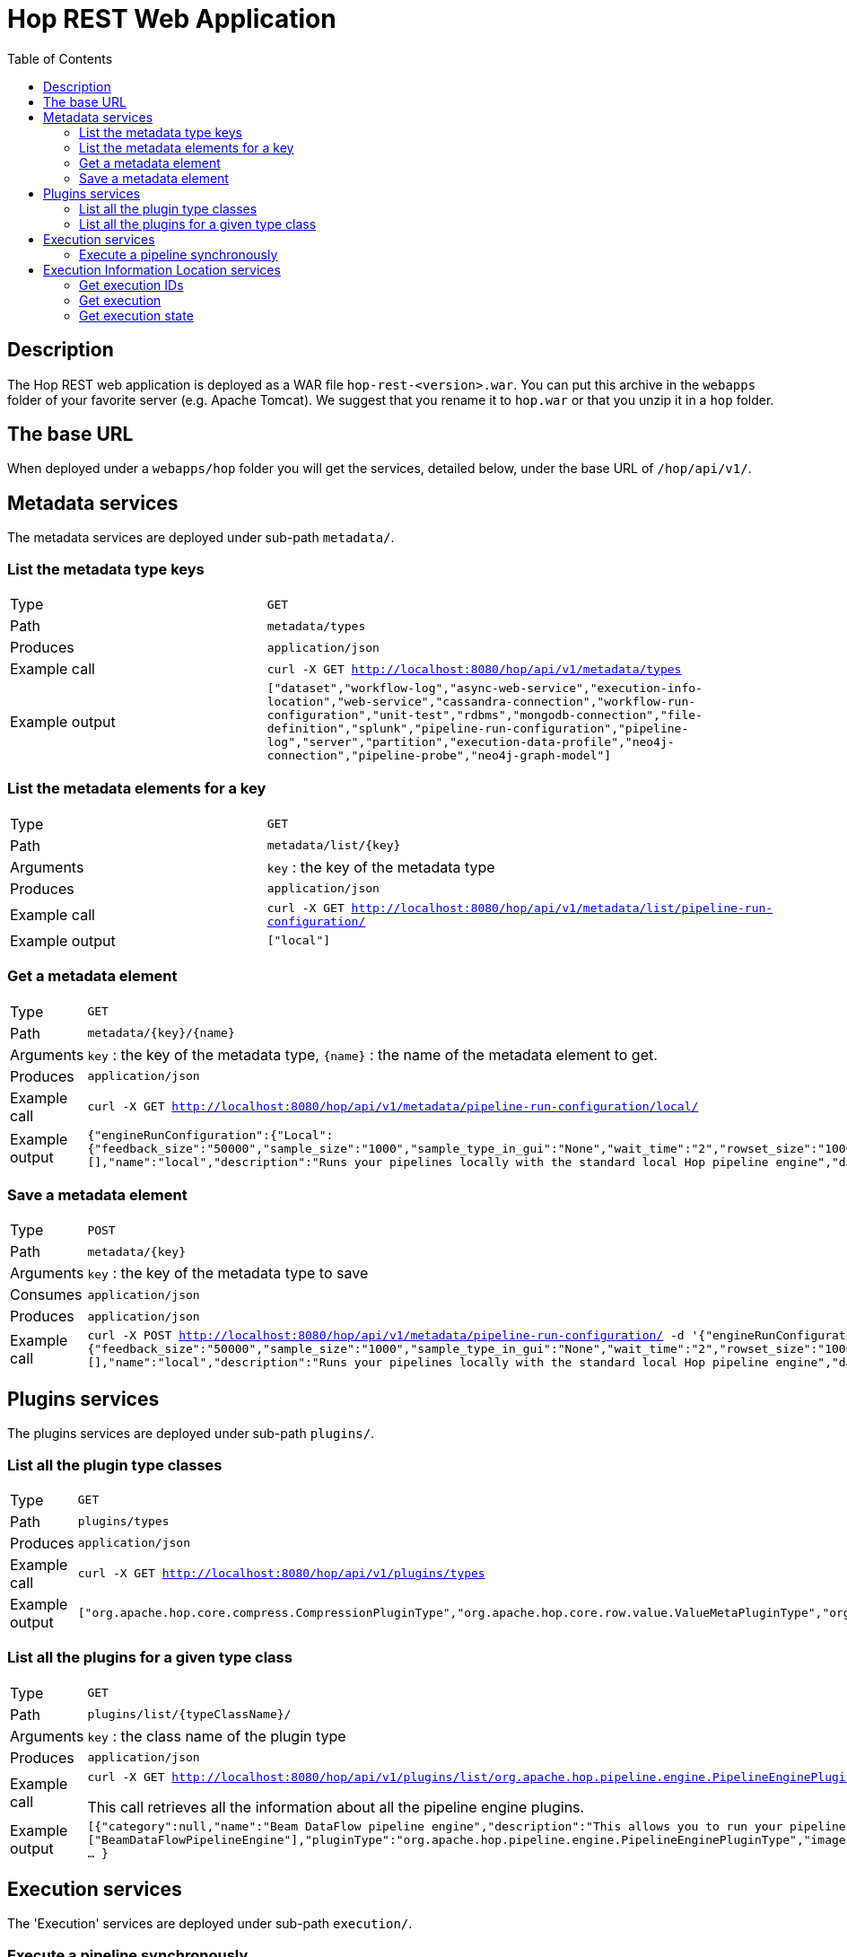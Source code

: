 ////
Licensed to the Apache Software Foundation (ASF) under one
or more contributor license agreements.  See the NOTICE file
distributed with this work for additional information
regarding copyright ownership.  The ASF licenses this file
to you under the Apache License, Version 2.0 (the
"License"); you may not use this file except in compliance
with the License.  You may obtain a copy of the License at
  http://www.apache.org/licenses/LICENSE-2.0
Unless required by applicable law or agreed to in writing,
software distributed under the License is distributed on an
"AS IS" BASIS, WITHOUT WARRANTIES OR CONDITIONS OF ANY
KIND, either express or implied.  See the License for the
specific language governing permissions and limitations
under the License.
////
[[HopRest]]
:imagesdir: ../assets/images
:description: hop-rest is a web application (and docker container) which is capable of working with the Hop ecosystem.

:toc:

= Hop REST Web Application

== Description

The Hop REST web application is deployed as a WAR file `hop-rest-<version>.war`.  You can put this archive in the `webapps` folder of your favorite server (e.g. Apache Tomcat).  We suggest that you rename it to `hop.war` or that you unzip it in a `hop` folder.

== The base URL

When deployed under a `webapps/hop` folder you will get the services, detailed below, under the base URL of `/hop/api/v1/`.

== Metadata services

The metadata services are deployed under sub-path `metadata/`.

=== List the metadata type keys

[cols="1,2"]
|===
|Type
|`GET`

|Path
|`metadata/types`

|Produces
|`application/json`

|Example call
|`curl -X GET http://localhost:8080/hop/api/v1/metadata/types`

|Example output
|
`["dataset","workflow-log","async-web-service","execution-info-location","web-service","cassandra-connection","workflow-run-configuration","unit-test","rdbms","mongodb-connection","file-definition","splunk","pipeline-run-configuration","pipeline-log","server","partition","execution-data-profile","neo4j-connection","pipeline-probe","neo4j-graph-model"]`

|===

=== List the metadata elements for a key

[cols="1,2"]
|===
|Type
|`GET`

|Path
|`metadata/list/{key}`

|Arguments
|`key` : the key of the metadata type

|Produces
|`application/json`

|Example call
|`curl -X GET http://localhost:8080/hop/api/v1/metadata/list/pipeline-run-configuration/`

|Example output
|
`["local"]`

|===

=== Get a metadata element

[cols="1,2"]
|===
|Type
|`GET`

|Path
|`metadata/{key}/{name}`

|Arguments
|`key` : the key of the metadata type, `{name}` : the name of the metadata element to get.

|Produces
|`application/json`

|Example call
|`curl -X GET http://localhost:8080/hop/api/v1/metadata/pipeline-run-configuration/local/`

|Example output
|
`{"engineRunConfiguration":{"Local":{"feedback_size":"50000","sample_size":"1000","sample_type_in_gui":"None","wait_time":"2","rowset_size":"10000","safe_mode":false,"show_feedback":false,"topo_sort":false,"gather_metrics":false,"transactional":false}},"defaultSelection":false,"configurationVariables":[],"name":"local","description":"Runs your pipelines locally with the standard local Hop pipeline engine","dataProfile":"first-last","executionInfoLocationName":"local"}`

|===

=== Save a metadata element

[cols="1,2"]
|===
|Type
|`POST`

|Path
|`metadata/{key}`

|Arguments
|`key` : the key of the metadata type to save

|Consumes
|`application/json`

|Produces
|`application/json`

|Example call
|`curl -X POST http://localhost:8080/hop/api/v1/metadata/pipeline-run-configuration/ -d '{"engineRunConfiguration":{"Local":{"feedback_size":"50000","sample_size":"1000","sample_type_in_gui":"None","wait_time":"2","rowset_size":"10000","safe_mode":false,"show_feedback":false,"topo_sort":false,"gather_metrics":false,"transactional":false}},"defaultSelection":false,"configurationVariables":[],"name":"local","description":"Runs your pipelines locally with the standard local Hop pipeline engine","dataProfile":"first-last","executionInfoLocationName":"local"}'`

|===


== Plugins services

The plugins services are deployed under sub-path `plugins/`.

=== List all the plugin type classes

[cols="1,2"]
|===
|Type
|`GET`

|Path
|`plugins/types`

|Produces
|`application/json`

|Example call
|`curl -X GET http://localhost:8080/hop/api/v1/plugins/types`

|Example output
|
`["org.apache.hop.core.compress.CompressionPluginType","org.apache.hop.core.row.value.ValueMetaPluginType","org.apache.hop.core.database.DatabasePluginType","org.apache.hop.core.plugins.TransformPluginType","org.apache.hop.core.auth.AuthenticationConsumerPluginType","org.apache.hop.imp.ImportPluginType","org.apache.hop.core.encryption.TwoWayPasswordEncoderPluginType","org.apache.hop.core.auth.AuthenticationProviderPluginType","org.apache.hop.core.plugins.PartitionerPluginType","org.apache.hop.core.logging.LoggingPluginType","org.apache.hop.execution.plugin.ExecutionInfoLocationPluginType","org.apache.hop.core.config.plugin.ConfigPluginType","org.apache.hop.core.plugins.HopServerPluginType","org.apache.hop.core.plugins.ActionPluginType","org.apache.hop.core.extension.ExtensionPointPluginType","org.apache.hop.pipeline.engine.PipelineEnginePluginType","org.apache.hop.pipeline.transform.RowDistributionPluginType","org.apache.hop.workflow.engine.WorkflowEnginePluginType","org.apache.hop.core.vfs.plugin.VfsPluginType","org.apache.hop.execution.sampler.ExecutionDataSamplerPluginType","org.apache.hop.metadata.plugin.MetadataPluginType"]`

|===

=== List all the plugins for a given type class

[cols="1,2"]
|===
|Type
|`GET`

|Path
|`plugins/list/{typeClassName}/`

|Arguments
|`key` : the class name of the plugin type

|Produces
|`application/json`

|Example call
|`curl -X GET http://localhost:8080/hop/api/v1/plugins/list/org.apache.hop.pipeline.engine.PipelineEnginePluginType`

This call retrieves all the information about all the pipeline engine plugins.

|Example output
|
`[{"category":null,"name":"Beam DataFlow pipeline engine","description":"This allows you to run your pipeline on Google Cloud Platform DataFlow, provided by the Apache Beam community","ids":["BeamDataFlowPipelineEngine"],"pluginType":"org.apache.hop.pipeline.engine.PipelineEnginePluginType","imageFile":null,"separateClassLoaderNeeded":false,"classLoaderGroup":null,"nativePlugin":false, ... }`

|===

== Execution services

The 'Execution' services are deployed under sub-path `execution/`.

=== Execute a pipeline synchronously

[cols="1,2"]
|===
|Type
|`POST`

|Path
|`execution/sync`

|Produces
|`application/json`

|Example call
|`curl -X POST  http://localhost:8080/hop/api/v1/execution/sync/  -H 'Content-Type: application/json'  -d '{ "service" : "test", "runConfig" : "local", "variables" : { "VAR1" : "value1", "VAR2" : "value2" }, "bodyContent" : "This is body content" }'`
`
|Example output
|The executing pipeline can produce output like this:

`{
"rows" : [ {
"id" : 1,
"uuid" : "93b534f0-31ef-4992-8012-ffbfd3d7d489",
"var1" : "value1",
"var2" : "value2",
"bodyContent" : "This is body content"
}, ... ]
}`

|===

The body to post can contain the following options (see also: the example above)

* `execute`: the name of the Web Service metadata element to use
* `runConfig`: the name of the pipeline run configuration to use
* `variables`: a map with variables (or parameters) with their names and values
* `bodyContent`: this will be set as a variable using the body content variable option in the Web Service metadata.



== Execution Information Location services

The execution information location services are deployed under sub-path `location/`.

=== Get execution IDs

[cols="1,2"]
|===
|Type
|`POST`

|Path
|`location/executions/{locationName}`

|Arguments
|`locationName` : the name of the execution information location to query.

|Consumes
|`application/json`

|Produces
|`application/json`

|Example call
|`curl -X GET  http://localhost:8080/hop/api/v1/location/executions/local/  -H 'Content-Type: application/json'  -d '{ "includeChildren" : "true", "limit" : 100 }'`
`
|Example output
|The list of execution IDs looks like this:

`["af84cbc2-0166-4dea-956f-72b73cf66d0d", "bf84cbc2-0166-4dea-956f-72b73cf66d0e", "cf84cbc2-0166-4dea-956f-72b73cf66d0f"]`

|===

The body to post can contain the following options (see also: the example above)

* `includeChildren`: Set this to true if you want to see child executions of workflows and pipelines
* `limit`: the maximum number of IDs to retrieve or a value <=0 to get all IDs

=== Get execution

[cols="1,2"]
|===
|Type
|`GET`

|Path
|`location/executions/{locationName}/{executionId}`

|Arguments
|`locationName`: the name of the execution information location to query. `executionId`: the ID of the execution to retrieve.

|Produces
|`application/json`

|Example call
|`curl -X GET  http://localhost:8080/hop/api/v1/location/executions/local/df84cbc2-0166-4dea-956f-72b73cf66d0d/`
`
|Example output
|The execution details look like this:

`{"name":"pipeline-name","filename":"/path/filename.hpl","id":"df84cbc2-0166-4dea-956f-72b73cf66d0d","parentId":null,"executionType":"Pipeline", ... }`

|===

=== Get execution state

[cols="1,2"]
|===
|Type
|`GET`

|Path
|`location/state/{locationName}/{executionId}`

|Arguments
|`locationName`: the name of the execution information location to query. `executionId`: the ID of the execution state to retrieve.

|Produces
|`application/json`

|Example call
|`curl -X GET  http://localhost:8080/hop/api/v1/location/state/local/df84cbc2-0166-4dea-956f-72b73cf66d0d/`
`
|Example output
|The execution state looks like this:

`{"executionType":"Pipeline","parentId":null,"id":"df84cbc2-0166-4dea-956f-72b73cf66d0d","name":"test-service","copyNr":null,"loggingText":"logging-text","lastLogLineNr":14,"metrics":[{"componentName":"id","componentCopy":"0","metrics":{"Read":5,"Buffers Output":0,"Errors":0,"Input":0,"Written":5,"Updated":0,"Output":0,"Rejected":0,"Buffers Input":0}},{"componentName":"uuid","componentCopy":"0","metrics":{"Read":5,"Buffers Output":0,"Errors":0,"Input":0,"Written":5,"Updated":0,"Output":0,"Rejected":0,"Buffers Input":0}},{"componentName":"Enhanced JSON Output","componentCopy":"0","metrics":{"Read":5,"Buffers Output":0,"Errors":0,"Input":0,"Written":1,"Updated":0,"Output":1,"Rejected":0,"Buffers Input":0}},{"componentName":"OUTPUT","componentCopy":"0","metrics":{"Read":1,"Buffers Output":0,"Errors":0,"Input":0,"Written":1,"Updated":0,"Output":0,"Rejected":0,"Buffers Input":0}},{"componentName":"5 rows","componentCopy":"0","metrics":{"Read":0,"Buffers Output":0,"Errors":0,"Input":0,"Written":5,"Updated":0,"Output":0,"Rejected":0,"Buffers Input":0}},{"componentName":"Get variables","componentCopy":"0","metrics":{"Read":5,"Buffers Output":0,"Errors":0,"Input":0,"Written":5,"Updated":0,"Output":0,"Rejected":0,"Buffers Input":0}}],"statusDescription":"Finished","updateTime":1678191016156,"childIds":["46690405-4b06-4353-973a-06aff689afe0","ec974060-e228-4438-8408-b049803eb316","f7344a76-06b0-4499-95a1-1b30bd987561","32837620-df15-4602-b32c-69111689767f","db2e3feb-3ab1-4491-a4dc-7036cc0c3a3f","4653fb73-ac94-4ac3-adef-a14e6129aa14"],"details":{},"failed":false,"containerId":"c7c90ed5-6684-408a-be11-d1fd1c65164a"}`

|===



